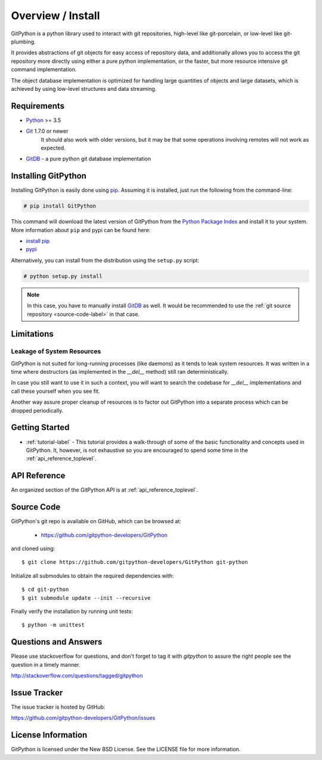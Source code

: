 .. _intro_toplevel:

==================
Overview / Install
==================

GitPython is a python library used to interact with git repositories, high-level like git-porcelain, or low-level like git-plumbing.

It provides abstractions of git objects for easy access of repository data, and additionally allows you to access the git repository more directly using either a pure python implementation, or the faster, but more resource intensive git command implementation.

The object database implementation is optimized for handling large quantities of objects and large datasets, which is achieved by using low-level structures and data streaming.

Requirements
============

* `Python`_ >= 3.5
* `Git`_ 1.7.0 or newer
    It should also work with older versions, but it may be that some operations
    involving remotes will not work as expected.
* `GitDB`_ - a pure python git database implementation

.. _Python: https://www.python.org
.. _Git: https://git-scm.com/
.. _GitDB: https://pypi.python.org/pypi/gitdb

Installing GitPython
====================

Installing GitPython is easily done using
`pip`_. Assuming it is
installed, just run the following from the command-line:

.. sourcecode:: none

    # pip install GitPython

This command will download the latest version of GitPython from the
`Python Package Index <http://pypi.python.org/pypi/GitPython>`_ and install it
to your system. More information about ``pip`` and pypi can be found
here:

* `install pip <https://pip.pypa.io/en/latest/installing.html>`_
* `pypi <https://pypi.python.org/pypi/GitPython>`_

.. _pip: https://pip.pypa.io/en/latest/installing.html

Alternatively, you can install from the distribution using the ``setup.py``
script:

.. sourcecode:: none

    # python setup.py install

.. note:: In this case, you have to manually install `GitDB`_ as well. It would be recommended to use the :ref:`git source repository <source-code-label>` in that case.

Limitations
===========

Leakage of System Resources
---------------------------

GitPython is not suited for long-running processes (like daemons) as it tends to
leak system resources. It was written in a time where destructors (as implemented 
in the `__del__` method) still ran deterministically.

In case you still want to use it in such a context, you will want to search the
codebase for `__del__` implementations and call these yourself when you see fit.

Another way assure proper cleanup of resources is to factor out GitPython into a
separate process which can be dropped periodically.

Getting Started
===============

* :ref:`tutorial-label` - This tutorial provides a walk-through of some of
  the basic functionality and concepts used in GitPython. It, however, is not
  exhaustive so you are encouraged to spend some time in the
  :ref:`api_reference_toplevel`.

API Reference
=============

An organized section of the GitPython API is at :ref:`api_reference_toplevel`.

.. _source-code-label:

Source Code
===========

GitPython's git repo is available on GitHub, which can be browsed at:

 * https://github.com/gitpython-developers/GitPython

and cloned using::

	$ git clone https://github.com/gitpython-developers/GitPython git-python

Initialize all submodules to obtain the required dependencies with::

    $ cd git-python
    $ git submodule update --init --recursive

Finally verify the installation by running unit tests::

    $ python -m unittest

Questions and Answers
=====================
Please use stackoverflow for questions, and don't forget to tag it with `gitpython` to assure the right people see the question in a timely manner.

http://stackoverflow.com/questions/tagged/gitpython

Issue Tracker
=============
The issue tracker is hosted by GitHub:

https://github.com/gitpython-developers/GitPython/issues

License Information
===================
GitPython is licensed under the New BSD License.  See the LICENSE file for
more information.

